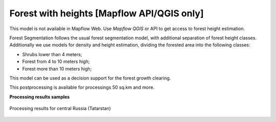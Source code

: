 Forest with heights [Mapflow API/QGIS only]
-------------------------------------------

This model is not available in Mapflow Web. Use `Mapflow QGIS` or API to get access to forest height estimation.

Forest Segmentation follows the usual forest segmentation model, with additional separation of forest height classes.
Additionally we use models for density and height estimation, dividing the forested area into the following classes:

* Shrubs lower than 4 meters;
* Forest from 4 to 10 meters high;
* Forest more than 10 meters high;

This model can be used as a decision support for the forest growth clearing.

This postprocessing is available for processings 50 sq.km and more.

**Processing results samples**

.. figure:: ../_static/processing_result/forest_model_2.png
   :alt: Processing result of forest model
   :align: center
   :width: 18cm
   
   Processing results for central Russia (Tatarstan)